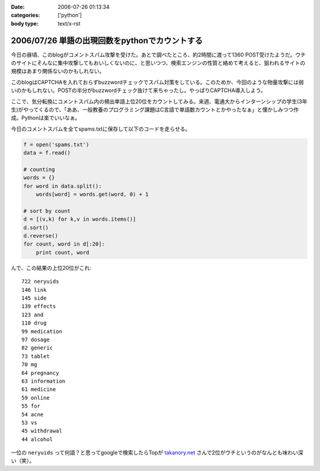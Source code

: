 :date: 2006-07-26 01:13:34
:categories: ['python']
:body type: text/x-rst

===============================================
2006/07/26 単語の出現回数をpythonでカウントする
===============================================

今日の昼頃、このblogがコメントスパム攻撃を受けた。あとで調べたところ、約2時間に渡って1360 POST受けたようだ。ウチのサイトにそんなに集中攻撃してもおいしくないのに、と思いつつ、検索エンジンの性質と絡めて考えると、狙われるサイトの規模はあまり関係ないのかもしれない。

このblogはCAPTCHAを入れておらずbuzzwordチェックでスパム対策をしている。このためか、今回のような物量攻撃には弱いのかもしれない。POSTの半分がbuzzwordチェック抜けて来ちゃったし。やっぱりCAPTCHA導入しよう。

ここで、気分転換にコメントスパム内の頻出単語上位20位をカウントしてみる。来週、電通大からインターンシップの学生(3年生)がやってくるので、「ああ、一般教養のプログラミング課題はC言語で単語数カウントとかやったなぁ」と懐かしみつつ作成。Pythonは楽でいいなぁ。

今日のコメントスパムを全てspams.txtに保存して以下のコードを走らせる。

.. code-block:: python

    f = open('spams.txt')
    data = f.read()
    
    # counting
    words = {}
    for word in data.split():
        words[word] = words.get(word, 0) + 1
    
    # sort by count
    d = [(v,k) for k,v in words.items()]
    d.sort()
    d.reverse()
    for count, word in d[:20]:
        print count, word
    

んで、この結果の上位20位がこれ::

    722 neryuids
    146 link
    145 side
    139 effects
    123 and
    110 drug
    99 medication
    97 dosage
    82 generic
    73 tablet
    70 mg
    64 pregnancy
    63 information
    61 medicine
    59 online
    55 for
    54 acne
    53 vs
    45 withdrawal
    44 alcohol

一位の ``neryuids`` って何語？と思ってgoogleで検索したらTopが `takanory.net`_ さんで2位がウチというのがなんとも味わい深い（笑）。

.. _`takanory.net`: http://takanory.net/

.. :extend type: text/html
.. :extend:



.. :comments:
.. :comment id: 2006-07-26.4320337564
.. :title: Re:単語の出現回数をpythonでカウントする
.. :author: koma2
.. :date: 2006-07-26 11:53:53
.. :email: 
.. :url: 
.. :body:
.. 自分の日記でやったら、こんなんなりますた。
.. 
..   http://bloghome.lovepeers.org/daymemo2/20060726.html#p01
.. 
.. 結果を貼っつけようとしたら「NG word 消せやゴルァ」って言われてしまったので（苦笑）、
.. リンクだけで。
.. 
.. 
.. :comments:
.. :comment id: 2006-07-27.9622983619
.. :title: Re:単語の出現回数をpythonでカウントする
.. :author: takanori
.. :date: 2006-07-27 12:29:24
.. :email: 
.. :url: http://takanory.net
.. :body:
.. 「ｎｅｒｙｕｉｄｓ」で今検索したら、ランキングに変動がありました。
.. 2位がロバートさんのところで3位が skype の岩田さんのところになっています!!
.. 
